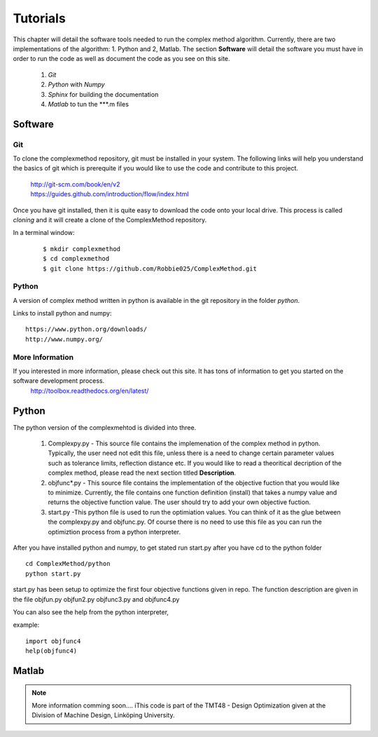 Tutorials
=========

This chapter will detail the software tools needed to run the complex method algorithm. Currently, there are two implementations of the algorithm: 1. Python and 2, Matlab.
The section **Software** will detail the  software you must have in order to run the code as well as document the code as you see on this site.


	1. *Git*
	2. *Python* with *Numpy*
	
	#. *Sphinx* for building the documentation
	#. *Matlab* to tun the  ***.m files


Software
********

Git
----

To clone the complexmethod repository, git must be installed in your system. The following links will help you understand the basics of git which is prerequite if you would like to use the code and contribute to this project.

	| http://git-scm.com/book/en/v2
	| https://guides.github.com/introduction/flow/index.html

Once you have git installed, then it is quite easy to download the code onto your local drive. This process is called *cloning* and it will create a clone of the ComplexMethod repository.

In a terminal window:
 ::
 
	 $ mkdir complexmethod
	 $ cd complexmethod
	 $ git clone https://github.com/Robbie025/ComplexMethod.git


Python
------

A version of complex method written in python  is available in the git repository in the folder *python*.

Links to install python and numpy:

:: 

	https://www.python.org/downloads/
	http://www.numpy.org/


More Information
-----------------

If you interested in more information, please check out this site. It has tons of information to get you started on the software development process.
	http://toolbox.readthedocs.org/en/latest/

Python
******

The python version of the complexmehtod is divided into three.

	1. Complexpy.py - This source file contains the implemenation of the complex method in python. Typically, the user need not edit this file, unless there is a need to change certain parameter values such as tolerance limits, reflection distance etc. If you would like to read a theoritical decription of the complex method, please read the next section titled **Description**.
	2. objfunc*.py - This source file contains the implementation of the objective fuction that you would like to minimize. Currently, the file contains one function definition (install) that takes a numpy value and returns the objective function value.  The user should try to add your own objective fuction.
	3. start.py -This python file is used to run the optimiation values. You can think of it as the glue between the complexpy.py and objfunc.py. Of course there is no need to use this file as you can run the optimiztion process from a python interpreter.

After you have installed python and numpy, to get stated run start.py after you have cd to the python folder

::
	
	cd ComplexMethod/python
	python start.py

start.py has been  setup to optimize the first four objective functions given in repo. The function description are given in the file objfun.py objfun2.py  objfunc3.py and objfunc4.py

You can also see the help from the python interpreter,

example:

::

	import objfunc4
	help(objfunc4)

Matlab
******

.. note::

	More information comming soon....
        iThis code is part of the TMT48 - Design Optimization given at the Division of Machine Design, Linköping University.


